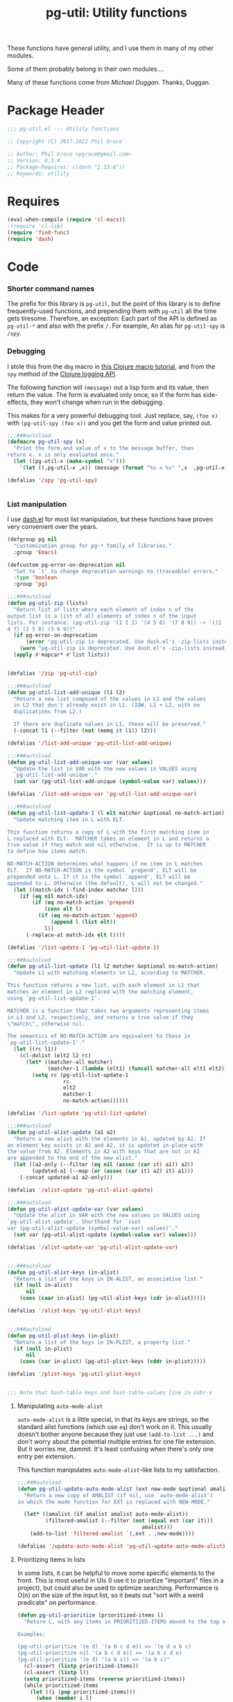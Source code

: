 #+STYLE: <link rel="stylesheet" type="text/css" href="style.css">
#+STARTUP: indent entitiespretty
#+TITLE: pg-util: Utility functions

These functions have general utility, and I use them in many of my other modules.

Some of them probably belong in their own modules....

Many of these functions come from [[mwd5i@mwd5i.org][Michael Duggan]]. Thanks, Duggan.

* Package Header

#+BEGIN_SRC emacs-lisp
  ;;; pg-util.el --- Utility functions

  ;; Copyright (C) 2017-2022 Phil Groce

  ;; Author: Phil Groce <pgroce@gmail.com>
  ;; Version: 0.3.4
  ;; Package-Requires: ((dash "2.13.0"))
  ;; Keywords: utility
#+END_SRC




* Requires

#+BEGIN_SRC emacs-lisp
  (eval-when-compile (require 'cl-macs))
  ;(require 'cl-lib)
  (require 'find-func)
  (require 'dash)
#+END_SRC

* Code

*** Shorter command names

The prefix for this library is =pg-util=, but the point of this library is to define frequently-used functions, and prepending them with =pg-util= all the time gets tiresome. Therefore, an exception: Each part of the API is defined as =pg-util-*= and also with the prefix =/=. For example, An alias for =pg-util-spy= is =/spy=.

*** Debugging
I stole this from the =dbg= macro in [[http://www.learningclojure.com/2010/09/clojure-macro-tutorial-part-i-getting.html][this Clojure macro tutorial]], and from the =spy= method of the [[http://clojure.github.io/clojure-contrib/branch-master/logging-api.html][Clojure logging API]].

The following function will =(message)= out a lisp form and its value, then return the value. The form is evaluated only once, so if the form has side-effects, they won't change when run in the debugging.

This makes for a very powerful debugging tool. Just replace, say, =(foo x)= with =(pg-util-spy (foo x))= and you get the form and value printed out.

#+BEGIN_SRC emacs-lisp
  ;;;###autoload
  (defmacro pg-util-spy (x)
    "Print the form and value of x to the message buffer, then
  return x. x is only evaluated once."
    (let ((pg-util-x (make-symbol "x")))
      `(let ((,pg-util-x ,x)) (message (format "%s = %s" ',x  ,pg-util-x)) ,pg-util-x)))

  (defalias '/spy 'pg-util-spy)


#+END_SRC
*** List manipulation

I use [[https://github.com/magnars/dash.el][dash.el]] for most list manipulation, but these functions have proven very convenient over the years.

#+begin_src emacs-lisp
  (defgroup pg nil
    "Customization group for pg-* family of libraries."
    :group 'Emacs)

  (defcustom pg-error-on-deprecation nil
    "Set to `t' to change deprecation warnings to (traceable) errors."
    :type 'boolean
    :group 'pg)

  ;;;###autoload
  (defun pg-util-zip (lists)
    "Return list of lists where each element of index n of the
  output list is a list of all elements of index n of the input
  lists. For instance: (pg-util-zip '(1 2 3) '(4 5 6) '(7 8 9)) -> '((1
  4 7) (2 5 8) (3 6 9))"
    (if pg-error-on-deprecation
        (error "pg-util-zip is deprecated. Use dash.el's -zip-lists instead.")
      (warn "pg-util-zip is deprecated. Use dash.el's -zip-lists instead."))
    (apply #'mapcar* #'list lists))


  (defalias '/zip 'pg-util-zip)

  ;;;###autoload
  (defun pg-util-list-add-unique (l1 l2)
    "Return a new list composed of the values in L1 and the values
    in L2 that don't already exist in L1. (IOW, L1 + L2, with no
    duplications from L2.)

    If there are duplicate values in L1, these will be preserved."
    (-concat l1 (--filter (not (memq it l1)) l2)))

  (defalias '/list-add-unique 'pg-util-list-add-unique)

  ;;;###autoload
  (defun pg-util-list-add-unique-var (var values)
    "Update the list in VAR with the new values in VALUES using
    `pg-util-list-add-unique'."
    (set var (pg-util-list-add-unique (symbol-value var) values)))

  (defalias '/list-add-unique-var 'pg-util-list-add-unique-var)

  ;;;###autoload
  (defun pg-util-list-update-1 (l elt matcher &optional no-match-action)
    "Update matching item in L with ELT.

  This function returns a copy of L with the first matching item in
  L replaced with ELT.  MATCHER takes an element in L and returns a
  true value if they match and nil otherwise.  It is up to MATCHER
  to define how items match.

  NO-MATCH-ACTION determines what happens if no item in L matches
  ELT.  If NO-MATCH-ACTION is the symbol `prepend', ELT will be
  prepended onto L. If it is the symbol `append', ELT will be
  appended to L. Otherwise (the default), L will not be changed."
    (let ((match-idx (-find-index matcher l)))
      (if (eq nil match-idx)
          (if (eq no-match-action 'prepend)
              (cons elt l)
            (if (eq no-match-action 'append)
                (append l (list elt))
              l))
        (-replace-at match-idx elt l))))

  (defalias '/list-update-1 'pg-util-list-update-1)

  ;;;###autoload
  (defun pg-util-list-update (l1 l2 matcher &optional no-match-action)
    "Update L1 with matching elements in L2, according to MATCHER.

  This function returns a new list, with each element in L1 that
  matches an element in L2 replaced with the matching element,
  using `pg-util-list-update-1'.

  MATCHER is a function that takes two arguments representing items
  in L1 and L2, respectively, and returns a true value if they
  \"match\", otherwise nil.

  The semantics of NO-MATCH-ACTION are equivalent to those in
  `pg-util-list-update-1'."
    (let ((rc l1))
      (cl-dolist (elt2 l2 rc)
        (let* ((matcher-all matcher)
               (matcher-1 (lambda (elt1) (funcall matcher-all elt1 elt2))))
          (setq rc (pg-util-list-update-1
                    rc
                    elt2
                    matcher-1
                    no-match-action))))))

  (defalias '/list-update 'pg-util-list-update)

  ;;;###autoload
  (defun pg-util-alist-update (a1 a2)
    "Return a new alist with the elements in A1, updated by A2. If
  an element key exists in A1 and A2, it is updated in-place with
  the value from A2. Elements in A2 with keys that are not in A1
  are appended to the end of the new alist."
    (let ((a2-only (--filter (eq nil (assoc (car it) a1)) a2))
          (updated-a1 (--map (or (assoc (car it) a2) it) a1)))
      (-concat updated-a1 a2-only)))

  (defalias '/alist-update 'pg-util-alist-update)

  ;;;###autoload
  (defun pg-util-alist-update-var (var values)
    "Update the alist in VAR with the new values in VALUES using
  `pg-util-alist-update'. Shorthand for `(set
  var (pg-util-alist-update (symbol-value-var) values)'."
    (set var (pg-util-alist-update (symbol-value var) values)))

  (defalias '/alist-update-var 'pg-util-alist-update-var)


  ;;;###autoload
  (defun pg-util-alist-keys (in-alist)
    "Return a list of the keys in IN-ALIST, an associative list."
    (if (null in-alist)
        nil
      (cons (caar in-alist) (pg-util-alist-keys (cdr in-alist)))))

  (defalias '/alist-keys 'pg-util-alist-keys)


  ;;;###autoload
  (defun pg-util-plist-keys (in-plist)
    "Return a list of the keys in IN-PLIST, a property list."
    (if (null in-plist)
        nil
      (cons (car in-plist) (pg-util-plist-keys (cddr in-plist)))))

  (defalias '/plist-keys 'pg-util-plist-keys)


  ;;; Note that hash-table-keys and hash-table-values live in subr-x
#+end_src

**** Manipulating =auto-mode-alist=
=auto-mode-alist= is a little special, in that its keys are strings, so the standard alist functions (which use =eq=) don't work on it. This usually doesn't bother anyone because they just use =(add-to-list ...)= and don't worry about the potential multiple entries for one file extension. But it worries me, dammit. It's least confusing when there's only one entry per extension.

This function manipulates =auto-mode-alist=-like lists to my satisfaction.

#+BEGIN_SRC emacs-lisp
  ;;;###autoload
  (defun pg-util-update-auto-mode-alist (ext new-mode &optional amalist)
    "Return a new copy of AMALIST (if nil, use `auto-mode-alist')
  in which the mode function for EXT is replaced with NEW-MODE."

    (let* ((amalist (if amalist amalist auto-mode-alist))
           (filtered-amalist (--filter (not (equal ext (car it)))
                                          amalist)))
      (add-to-list 'filtered-amalist `(,ext . ,new-mode))))

  (defalias '/update-auto-mode-alist 'pg-util-update-auto-mode-alist)
#+END_SRC

**** Prioritizing items in lists

In some lists, it can be helpful to move some specific elements to the front. This is most useful in UIs (I use it to prioritize "important" files in a project), but could also be used to optimize searching. Performance is O(n) on the size of the input list, so it beats out "sort with a weird predicate" on performance.

#+begin_src emacs-lisp
  (defun pg-util-prioritize (prioritized-items l)
    "Return L, with any items in PRIORITIZED-ITEMS moved to the top of the list, in the order they are specified. The order of any other items in the list is unchanged. If items in PRIORITIZED-ITEMS are not in L, they will not exist in the output.

  Examples:

  (pg-util-prioritize '(e d) '(a b c d e)) => '(e d a b c)
  (pg-util-prioritize nil '(a b c d e)) => '(a b c d e)
  (pg-util-prioritize '(e d) '(a b c)) => '(a b c)"
    (cl-assert (listp prioritized-items))
    (cl-assert (listp l))
    (setq prioritized-items (reverse prioritized-items))
    (while prioritized-items
      (let ((i (pop prioritized-items)))
        (when (member i l)
          (setq l (cons i (delete i l))))))
    l)

  (defalias '/prioritize 'pg-util-prioritize)
#+end_src

*** Tree manipulation
Herewith, entirely too many words on tree traversal.

Dash has several functions for "pretending lists are trees," but they mainly allow one to pretend trees are lists. That is, they visit each element in the tree, perhaps with the opportunity to manipulate it; =-tree-map=, for instance, transforms every leaf node in the tree independently of the tree's context. =-tree-map-nodes= is a generalized version of the same thing, with a predicate function to determine whether an element is a leaf node which should be processed, or a branch node which should be descended into (but not processed).

A proper tree traversal, to me, would visit each of a tree's branch nodes, returning a tree of the transformed nodes. This introduces, of course, the problem of the branch being transformed in a way that changes which children it has, and puts it on the user to avoid recursion errors.

**** =tree-transform=: A simple tree transformation interface

Listing [[ex/tree-transform-1]] shows the definition of an interface for a simple tree traversal and transformation function, =tree-transform=. It takes four arguments:

- =tree= is the tree being transformed.
- The =branch?= function takes a an element in =tree= and returns =t= if it is a subtree.
- The =transformer= function takes a subtree and returns a list can can be used as a replacement for that subtree. Beyond being a list, =transformer= can transform its input arbitrarily, including removing or adding child subtrees. (The terms "branch node" and "subtree" are interchangeable.)
- The =max-depth= keyword option allows the user to limit the depth of recursion into the tree. This guards against errors in the =transform= function that result in infinite trees. If not provided, a default will be used.

#+name: ex/tree-transform-1
#+begin_src emacs-lisp :tangle no
  ;; Interface of tree-transform
  (cl-defun tree-transform
      (tree &key
            (branch? 'listp)
            (transformer 'identity)
            (max-depth nil)))
#+end_src

We can use =tree-transform= as in Listing [[ex/tree-transform/usage/1]]. Here, we use =tree-transform= to modify an s-expression such that the name of the first element of every list is prepended with =foo-=

#+name: ex/tree-transform/usage/1
#+begin_src emacs-lisp :tangle no :noweb yes :results code :wrap src lisp
  (cl-letf (((symbol-function 'transformer)
             (lambda (node)
               (let ((head (car node)))
                 (if (not (symbolp head))
                     node
                   (let* ((new-name (->> (symbol-name head)
                                         (format "foo-%s")))
                           (new-sym (intern new-name)))
                     (cons new-sym (cdr node))))))))
    (pg-util-tree-transform '(a (b c) d (e (f g h) i))
                            :transformer #'transformer))
#+end_src

Note that one can use the Dash library's =-cut= function to build a function where =tree= is the last argument, as in Listing [[ex/tree-transform/usage/2]]. The result of executing this code is in Listing [[ex/tree-transform/usage/2/results/1]].

#+name: ex/tree-transform/usage/2
#+begin_src emacs-lisp :tangle no :noweb yes :results code :wrap src emacs-lisp
  (cl-letf (((symbol-function 'transformer)
             (lambda (node)
               (let ((head (car node)))
                 (if (not (symbolp head))
                     node
                   (let* ((new-name (->> (symbol-name head)
                                         (format "foo-%s")))
                           (new-sym (intern new-name)))
                     (cons new-sym (cdr node))))))))
    (funcall (-cut pg-util-tree-transform <> :transformer #'transformer)
             '(a (b c) d (e (f (g h)) i))))
#+end_src


#+name: ex/tree-transform/usage/2/results/1
#+begin_src emacs-lisp :tangle no
(foo-a
 (foo-b c)
 d
 (foo-e
  (foo-f
   (foo-g h))
  i))
#+end_src


Note what happens when we provide this function an input with interior quoting, such as ='(a (b c) d (e '(f (g h)) i))=, producing the output in [[ex/tree-transform/usage/2/results/2]]. Note that =quote= is transformed to =foo-quote=; ideally we would want to except =quote= from our transformation, and this can be done using the transformer in =pg-util-tree-transform=. It is not possible, however, to tell the transformer not to descend into the quoted subexpression and transform both =f= and =g=.

#+name: ex/tree-transform/usage/2/results/2
#+begin_src emacs-lisp :tangle no
(foo-a
 (foo-b c)
 d
 (foo-e
  (foo-quote
   (foo-f
    (foo-g h)))
  i))
#+end_src


**** =pg-util-tree-transform-2=: A more advanced interface

The =pg-util-tree-transform= function is adequate for a number of use cases and simple to use, so we want to keep it around. However, there are two vectors for more precise control over the tree transformation: We can provide more context to the transformer so it can make more types of decisions, and we can provide more context /from/ the transformer to the traversal algorithm, so /it/ can make better decisions. The =pg-util-tree-transform-2= incorporates the latter improvement; the former may be addressed in the future in a =pg-util-tree-transform-3=.

The =pg-util-tree-transform-2= function has a similar interface to =pg-util-tree-transform=, except that the return value of the tranform function is not a transformed node but a property list, containing the transformed node and additional metadata the traversal algorithm can use. At the moment, only one piece is honored, the =:stop= property, which tells =pg-util-tree-transform-2= not to descend into this node's child nodes. This can be done for efficiency, or because these nodes are off-limits.

For example, if one is transforming according to the rules of s-expressions, for instance, any quoted expression should be left alone. We can represent this by returning a value from nodes beginning with the =quote= symbol that says "here's my (untransformed) node, and don't try to transform my children."

This could also be done for efficiency, if a transform function can determine that no further transformations of their children are necessary.

#+name: src/tree-transform-2
#+begin_src emacs-lisp :results silent
  (defcustom pg-util-tree-traversal-max-depth 50
    "Default maximum recursion for `pg-util-tree-transform'."
    :type 'integer
    :group 'pg)

  (defun pg-util--tree-transform-2-recursive
      (remaining-depth branch? transformer tree)
    (if (= 0 remaining-depth)
        tree
      (let* ((transformed-plist (funcall transformer tree))
             (transformed-node (plist-get transformed-plist :node)))
        (--map-when
         (and (not (plist-get transformed-plist :stop))
              (funcall branch? it))
         (pg-util--tree-transform-2-recursive
          (- remaining-depth 1) branch? transformer it)
         transformed-node))
      ))

  (defun pg-util--tree-transform-2-identity (node) `(:node ,node))

  (cl-defun pg-util-tree-transform-2 (tree &key
                                           (branch? 'listp)
                                           (transformer 'pg-util--tree-transform-2-identity)
                                           (max-depth nil))
      "Traverse a tree, transforming subtrees with TRANSFORMER.

  BRANCH? is called on all elements of TREE. If it returns `t', the
  `pg-util-tree-transform' will descend into the element. By
  default, BRANCH? is set to `listp'; if this function returns
  non-nil and the input is not a list, results are undefined.

  TRANSFORMER is a function that takes a tree node (i.e., a list)
  as input, and outputs a plist. The keys of the plist are:

    :node - The transformed node
    :stop - (Optional) If non-nil, don't descend into children of this node

  The optional MAX-DEPTH parameter can be used to limit the depth
  of the tree. If it is not supplied, the default in
  `pg-util-tree-traversal-max-depth' is used"
    (let ((depth (if (eq nil max-depth)
                     pg-util-tree-traversal-max-depth
                   max-depth)))
      (pg-util--tree-transform-2-recursive
       depth branch? transformer tree)))

  (defalias '/tree-transform-2 'pg-util-tree-transform-2)
#+end_src

The use of this function is more complex than =tree-transform=, but more powerful, as seen in Listing [[ex/tree-transform-2/usage/1]]. Here we demonstrate how to stop the traversal algorithm from descending into quoted nodes–including quoted elements. (Recall that ='a= is equivalent to =(quote a)=.)

#+name: ex/tree-transform-2/usage/1
#+begin_src emacs-lisp :noweb yes :tangle no :results code :wrap src emacs-lisp
  <<src/tree-transform-2>>

  (cl-letf (((symbol-function 'transformer)
             (lambda (node)
               (let ((head (car node)))
                 (cond
                  ((not (symbolp head))
                   `(:node ,node))
                  ((eq head 'quote)
                   `(:node ,node :stop t))
                  (t
                   (let* ((new-name (->> (symbol-name head)
                                         (format "foo-%s")))
                          (new-sym (intern new-name)))
                     `(:node ,(cons new-sym (cdr node))))))))))
    (/tree-transform-2
     '('a (b c) d (e '(f (g h)) i))
     :transformer 'transformer))
#+end_src

#+NAME: ex/tree-transform-2/usage1/results
#+begin_src emacs-lisp :tangle no
('a
 (foo-b c)
 d
 (foo-e
  '(f
    (g h))
  i))
#+end_src


Note that the =pg-util-tree-transform= functions return a copy of their input, as shown in Listing [[ex/tree-transform-2/usage/2]].

#+name: ex/tree-transform-2/usage/2
#+begin_src emacs-lisp :noweb yes :tangle no :results code :wrap src emacs-lisp
  <<src/tree-transform-2>>

  (cl-letf (((symbol-function 'transformer)
             (lambda (node)
               (let ((head (car node)))
                 (cond
                  ((not (symbolp head))
                   `(:node ,node))
                  ((eq head 'quote)
                   `(:node ,node :stop t))
                  (t
                   (let* ((new-name (->> (symbol-name head)
                                         (format "foo-%s")))
                          (new-sym (intern new-name)))
                     `(:node ,(cons new-sym (cdr node)))))))))
            (input-tree '(a '(b c) d (e f))))
    (list :transformed
          (/tree-transform-2
           input-tree
           :transformer 'transformer)
          :original
          input-tree))
#+end_src

#+name: ex/tree-transform-2/usage/2/results
#+begin_src emacs-lisp :tangle no
(:transformed
 (foo-a
  '(b c)
  d
  (foo-e f))
 :original
 (a
  '(b c)
  d
  (e f)))
#+end_src




**** Implementing =pg-util-tree-transform= in terms of =pg-util-tree-transform-2=

While =pg-util-tree-transform-2= is more powerful, it is much easier to write transformation functions for =tree-transform=; it would be nicer to use where possible. Fortunately, it can be implemented easily in terms of =pg-util-tree-transform-2=, as shown in Listing [[src/tree-transform-1]]. (It is necessary to use lexical binding for the =transform= adapter to avoid shadowing issues with =transform= in =pg-util-tree-transform-2=.)

#+name: src/tree-transform-1
#+begin_src emacs-lisp :results silent
  (cl-defun pg-util-tree-transform
      (tree &key
            (branch? 'listp)
            (transformer 'identity)
            (max-depth nil))
    "Traverse a tree, transforming subtrees with TRANSFORMER. This function is a simpler, less powerful version of `pg-util-tree-transform-2'.

  BRANCH? is called on all elements of TREE. If it returns `t', the
  `pg-util-tree-transform' will descend into the element. By
  default, BRANCH? is set to `listp'; if this function returns
  non-nil and the input is not a list, results are undefined.

  TRANSFORMER is a function that takes a tree node (i.e., a list)
  as input, transforms it, and returns the transformed node.

  The optional MAX-DEPTH parameter can be used to limit the depth
  of the tree. If it is not supplied, the default in
  `pg-util-tree-traversal-max-depth' is used"

    (lexical-let* ((transformer-1 transformer)
                   (transformer-2
                    (lambda (node) `(:node ,(funcall transformer-1 node)))))
      (pg-util-tree-transform-2 tree
                                :branch? branch?
                                :transformer transformer-2
                                :max-depth max-depth)))
#+end_src


#+name: ex/tree-transform/usage/1
#+begin_src emacs-lisp :tangle no :noweb yes :results code :wrap src lisp
  (cl-letf (((symbol-function 'transformer)
             (lambda (node)
               (let ((head (car node)))
                 (if (not (symbolp head))
                     node
                   (let* ((new-name (->> (symbol-name head)
                                         (format "foo-%s")))
                           (new-sym (intern new-name)))
                     (cons new-sym (cdr node))))))))
    (pg-util-tree-transform '(a (b c) d (e (f g h) i))
                            :transformer #'transformer))
#+end_src


**** The most full-featured version of =tree-transform= imaginable

The branch predicate and the transformer could utilize a lot more information about their position in the tree. This would be helpful in certain specialized structures like /n/-partite trees that encode information in tree position.

At the limit, =transformer= could take the following arguments:

- the current tree node \tau
- a root node \Tau of which \tau is a descendant
- a parent node \psi of which \tau is an immediate child
- \delta, the current node's depth in \Tau
- an index \iota representing the current node's position in \psi

Similarly, =branch= could take a number of additional arguments

- \Tau, \tau, \psi, \iota and \delta (possibly updated to reflect the prospective depth of the possible branch) from =transformer=
- \iota\prime, the possible branch's position in \tau

This more powerful and more complicated version of =traverse= may be implemented at some point, and =traverse= could certainly be implemented in its terms.



*** Am I in a minor mode?

There may be an easier way to detect if the current buffer features a particular minor mode, but I haven't found it yet.

#+BEGIN_SRC emacs-lisp
  ;;;###autoload
  (defun pg-util-minor-mode-active-p (minor-mode)
    "Return t if the minor mode is active in the current buffer,
  otherwise nil."
    (condition-case nil
        (and (symbolp minor-mode) (symbol-value minor-mode))
      ('error nil)))

  (defalias '/minor-mode-active-p 'pg-util-minor-mode-active-p)
#+END_SRC

*** Clear out the kill ring
If you accidentally put sensitive material in the kill ring, you have various options, depending on the sensitivity of the data. It often isn't appropriate to just clear the kill ring and move on; it's unlikely that the memory will be overwritten before it's =free='d, for instance.

If your only concern is that end-users don't see the information in the history, though, this function is useful. It clears the kill ring, the "Select and Paste" menu, and the record of keys you can view with =view-lossage=.

#+BEGIN_SRC emacs-lisp
  ;;;###autoload
  (defun pg-util-nuke-kill-ring ()
    "Try to annihilate all history of anything recently typed,
  copied or pasted."
    (setq kill-ring nil)
    (setcdr yank-menu nil)
    (clear-this-command-keys)
    ;; Things get ugly with various histories, but try a little
    (setq minibuffer-history '()))

  (defalias '/nuke-kill-ring 'pg-util-nuke-kill-ring)
#+END_SRC

*** "Diminishing" major modes

=[[http://marmalade-repo.org/packages/diminish][diminish]]= modifies how minor modes display their names on the modeline. It's a depencency of =use-package=, so if you're using that, you get =diminish= for free!

=diminish= only works on minor modes, though. "Diminishing" major modes is simple enough, but this macro simplifies it further.

#+BEGIN_SRC emacs-lisp
  ;;;###autoload
  (defmacro pg-util-diminish-major (mode new-name)
        "Simulate the effects of diminish on major modes."
        `(add-hook
          (quote,(intern (format "%s-hook" (symbol-name mode))))
          (lambda () (setq mode-name ,new-name))))

  (defalias '/diminish-major 'pg-util-diminish-major)
#+END_SRC



*** Finding things

=pg-util-find-thing-at-point= will look at the thing at point, and if it's a symbol take you to its definition.

#+BEGIN_SRC emacs-lisp
  (defun pg-util--library-name-at-point ()
    (let* ((dirs (or find-function-source-path load-path))
            (suffixes (find-library-suffixes))
            (table (apply-partially 'locate-file-completion-table
                                    dirs suffixes))
            (def (thing-at-point 'symbol)))
       (when (and def (not (test-completion def table)))
         (setq def nil))
       def))

  (defalias '/-library-name-at-point 'pg-util--library-name-at-point)

  (defun pg-util--function-name-at-point ()
    "Return the name of the function at point, or nil if point is
  not on a function name. (Contrast with `function-at-point', which assumes there's a function around somewhere and tries to find it. This just tells you if point is on a function, and if so which one.)"
    (let ((symb (thing-at-point 'symbol)))
      (if (functionp (intern symb))
          symb
        nil)))

  (defalias '/-function-name-at-point 'pg-util--function-name-at-point)


  (defun pg-util--variable-name-at-point ()
    "Return variable name at point, or nil if there is none."
    (let ((v (variable-at-point)))
      (if (equal 0 v) nil v)))

  (defalias '/-variable-name-at-point 'pg-util--variable-name-at-point)
#+END_SRC

The main function.

#+BEGIN_SRC emacs-lisp
  ;;;###autoload
  (defun pg-util-find-thing-at-point ()
    "Find the library, function, or variable (in that order) at
  point, if it exists."
    (interactive)
    (let* ((symbcell (list (pg-util--library-name-at-point) 'lib))
           (symbcell (if (car symbcell)
                    symbcell
                  (list (pg-util--function-name-at-point) 'fun)))
           (symbcell (if (car symbcell)
                    symbcell
                  (list (pg-util--variable-name-at-point) 'var)))
           (symb (car symbcell))
           (symbtype (if symb
                        (cadr symbcell)
                      nil)))
      (cl-case symbtype
        ('lib
         (find-library symb))
        ('fun
         (find-function (intern symb)))
        ('var
         (find-variable symb))
        (t (message "Can't ID symbol at point: %s" (thing-at-point 'symbol))))))

  (defalias '/find-thing-at-point 'pg-util-find-thing-at-point)
#+END_SRC


*** Little things

A section for things that are too small even to include in their own section.

**** Inline options

These macros make conditional assignment more readable, especially when they're done as part of a larger evaluation, such as in a =let= statement. Common lisp probably already has these; heck, maybe Emacs lisp already has these, but I haven't come across it.

=/if-2= is literally =(if l l r)=, except =l= only has to be written once. This means that =l= is evaluated twice if it evaluates to a true value the first time.

=/option= is identical to =/if-2=, except that =l= is only evaluated once. This is useful if =l= is expensive or has side effects.


#+begin_src emacs-lisp
  (defmacro pg-util-if-2 (l r)
    "A compact way of saying (if l l r)"
    (declare (indent 1))
    `(if ,l
         ,l
       ,r))

  (defalias '/if-2 'pg-util-if-2)


  (defmacro pg-util-option (l r)
    "Return L if it evaluates true, otherwise R. L is evaluated
  exactly once. R is evaluated only if L evaluates to nil."
    (declare (indent 1))
    `(let ((l ,l))
       (if l
           l
         ,r)))

  (defalias '/option 'pg-util-option)
#+end_src
* Provide

#+BEGIN_SRC emacs-lisp
   (provide 'pg-util)
  ;;; pg-util.el ends here
#+END_SRC
